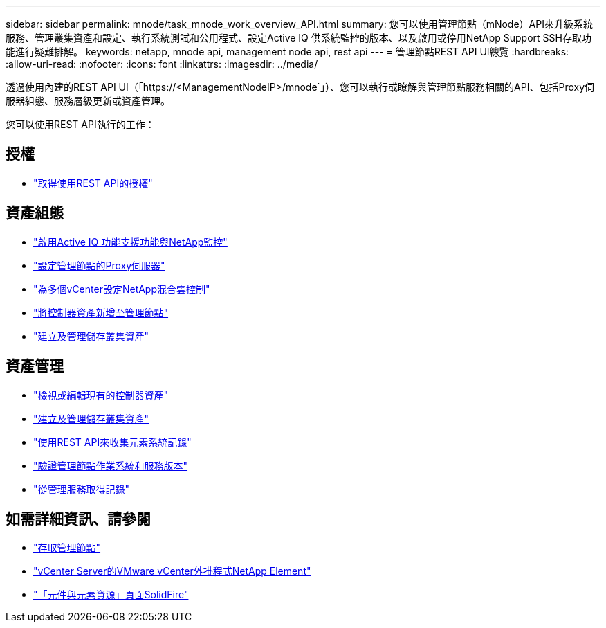---
sidebar: sidebar 
permalink: mnode/task_mnode_work_overview_API.html 
summary: 您可以使用管理節點（mNode）API來升級系統服務、管理叢集資產和設定、執行系統測試和公用程式、設定Active IQ 供系統監控的版本、以及啟用或停用NetApp Support SSH存取功能進行疑難排解。 
keywords: netapp, mnode api, management node api, rest api 
---
= 管理節點REST API UI總覽
:hardbreaks:
:allow-uri-read: 
:nofooter: 
:icons: font
:linkattrs: 
:imagesdir: ../media/


[role="lead"]
透過使用內建的REST API UI（「https://<ManagementNodeIP>/mnode`」）、您可以執行或瞭解與管理節點服務相關的API、包括Proxy伺服器組態、服務層級更新或資產管理。

您可以使用REST API執行的工作：



== 授權

* link:task_mnode_api_get_authorizationtouse.html["取得使用REST API的授權"]




== 資產組態

* link:task_mnode_enable_activeIQ.html["啟用Active IQ 功能支援功能與NetApp監控"]
* link:task_mnode_configure_proxy_server.html["設定管理節點的Proxy伺服器"]
* link:task_mnode_multi_vcenter_config.html["為多個vCenter設定NetApp混合雲控制"]
* link:task_mnode_add_assets.html["將控制器資產新增至管理節點"]
* link:task_mnode_manage_storage_cluster_assets.html["建立及管理儲存叢集資產"]




== 資產管理

* link:task_mnode_edit_vcenter_assets.html["檢視或編輯現有的控制器資產"]
* link:task_mnode_manage_storage_cluster_assets.html["建立及管理儲存叢集資產"]
* link:../hccstorage/task-hcc-collectlogs.html#use-the-rest-api-to-collect-netapp-hci-logs["使用REST API來收集元素系統記錄"]
* link:task_mnode_api_find_mgmt_svcs_version.html["驗證管理節點作業系統和服務版本"]
* link:task_mnode_logs.html["從管理服務取得記錄"]


[discrete]
== 如需詳細資訊、請參閱

* link:task_mnode_access_ui.html["存取管理節點"]
* https://docs.netapp.com/us-en/vcp/index.html["vCenter Server的VMware vCenter外掛程式NetApp Element"^]
* https://www.netapp.com/data-storage/solidfire/documentation["「元件與元素資源」頁面SolidFire"^]

